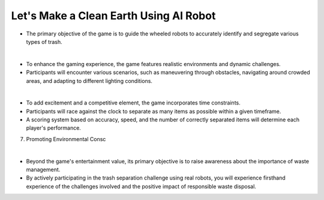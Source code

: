 Let's Make a Clean Earth Using AI Robot
================

.. raw:: html

    <div style="background: #C3F8FF" class="admonition note custom">
        <p style="background: light-blue" class="admonition-title">
            Project Name: Let's Make a Clean Earth Using AI Robot
        </p>
        <div class="line-block">
            <div class="line"><strong>-</strong> This mission is an <strong>team project</strong></div>
            <div class="line"><strong>-</strong> Utilize an AI robot to contribute towards creating a cleaner Earth.</div>
            <div class="line"><strong>-</strong> By moving the robot, the garbage is sorted by type. </div>
        </div>
    </div>

- The primary objective of the game is to guide the wheeled robots to accurately identify and segregate various types of trash.

|

- To enhance the gaming experience, the game features realistic environments and dynamic challenges. 
- Participants will encounter various scenarios, such as maneuvering through obstacles, navigating around crowded areas, and adapting to different lighting conditions.

|

- To add excitement and a competitive element, the game incorporates time constraints.
- Participants will race against the clock to separate as many items as possible within a given timeframe.
- A scoring system based on accuracy, speed, and the number of correctly separated items will determine each player's performance.

7. Promoting Environmental Consc

|

- Beyond the game's entertainment value, its primary objective is to raise awareness about the importance of waste management.
- By actively participating in the trash separation challenge using real robots, you will experience firsthand experience of the challenges involved and the positive impact of responsible waste disposal.